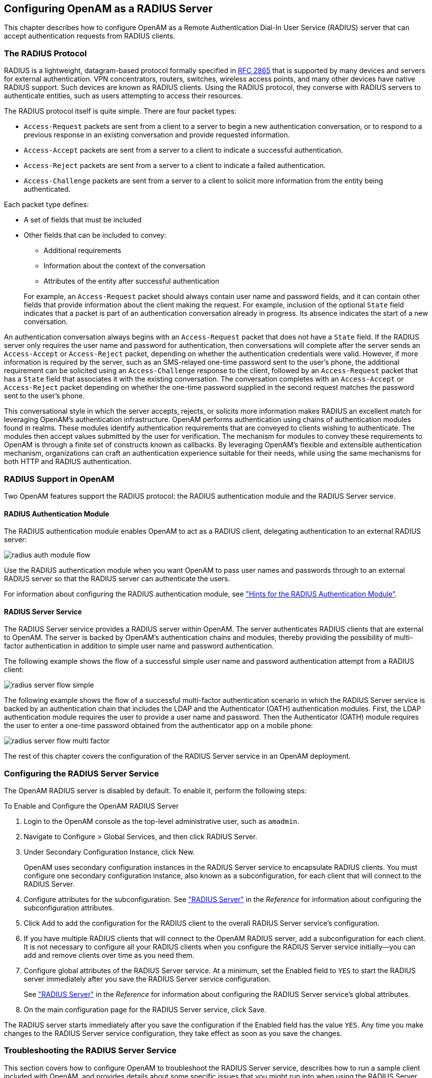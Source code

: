 ////
  The contents of this file are subject to the terms of the Common Development and
  Distribution License (the License). You may not use this file except in compliance with the
  License.
 
  You can obtain a copy of the License at legal/CDDLv1.0.txt. See the License for the
  specific language governing permission and limitations under the License.
 
  When distributing Covered Software, include this CDDL Header Notice in each file and include
  the License file at legal/CDDLv1.0.txt. If applicable, add the following below the CDDL
  Header, with the fields enclosed by brackets [] replaced by your own identifying
  information: "Portions copyright [year] [name of copyright owner]".
 
  Copyright 2017 ForgeRock AS.
  Portions Copyright 2024-2025 3A Systems LLC.
////

:figure-caption!:
:example-caption!:
:table-caption!:
:openam-version: 15.1.3


[#chap-radius]
== Configuring OpenAM as a RADIUS Server

This chapter describes how to configure OpenAM as a Remote Authentication Dial-In User Service (RADIUS) server that can accept authentication requests from RADIUS clients.

[#radius-protocol]
=== The RADIUS Protocol

RADIUS is a lightweight, datagram-based protocol formally specified in link:https://tools.ietf.org/html/rfc2865[RFC 2865, window=\_blank] that is supported by many devices and servers for external authentication. VPN concentrators, routers, switches, wireless access points, and many other devices have native RADIUS support. Such devices are known as RADIUS clients. Using the RADIUS protocol, they converse with RADIUS servers to authenticate entities, such as users attempting to access their resources.

The RADIUS protocol itself is quite simple. There are four packet types:

* `Access-Request` packets are sent from a client to a server to begin a new authentication conversation, or to respond to a previous response in an existing conversation and provide requested information.

* `Access-Accept` packets are sent from a server to a client to indicate a successful authentication.

* `Access-Reject` packets are sent from a server to a client to indicate a failed authentication.

* `Access-Challenge` packets are sent from a server to a client to solicit more information from the entity being authenticated.

Each packet type defines:

* A set of fields that must be included

* Other fields that can be included to convey:
+

** Additional requirements

** Information about the context of the conversation

** Attributes of the entity after successful authentication

+

For example, an `Access-Request` packet should always contain user name and password fields, and it can contain other fields that provide information about the client making the request. For example, inclusion of the optional `State` field indicates that a packet is part of an authentication conversation already in progress. Its absence indicates the start of a new conversation.

An authentication conversation always begins with an `Access-Request` packet that does not have a `State` field. If the RADIUS server only requires the user name and password for authentication, then conversations will complete after the server sends an `Access-Accept` or `Access-Reject` packet, depending on whether the authentication credentials were valid. However, if more information is required by the server, such as an SMS-relayed one-time password sent to the user's phone, the additional requirement can be solicited using an `Access-Challenge` response to the client, followed by an `Access-Request` packet that has a `State` field that associates it with the existing conversation. The conversation completes with an `Access-Accept` or `Access-Reject` packet depending on whether the one-time password supplied in the second request matches the password sent to the user's phone.

This conversational style in which the server accepts, rejects, or solicits more information makes RADIUS an excellent match for leveraging OpenAM's authentication infrastructure. OpenAM performs authentication using chains of authentication modules found in realms. These modules identify authentication requirements that are conveyed to clients wishing to authenticate. The modules then accept values submitted by the user for verification. The mechanism for modules to convey these requirements to OpenAM is through a finite set of constructs known as callbacks. By leveraging OpenAM's flexible and extensible authentication mechanism, organizations can craft an authentication experience suitable for their needs, while using the same mechanisms for both HTTP and RADIUS authentication.


[#radius-support-in-openam]
=== RADIUS Support in OpenAM

Two OpenAM features support the RADIUS protocol: the RADIUS authentication module and the RADIUS Server service.

[#radius-support-auth-module]
==== RADIUS Authentication Module

The RADIUS authentication module enables OpenAM to act as a RADIUS client, delegating authentication to an external RADIUS server:

[#radius-support-auth-module-flow]
image::images/radius-auth-module-flow.svg[]
Use the RADIUS authentication module when you want OpenAM to pass user names and passwords through to an external RADIUS server so that the RADIUS server can authenticate the users.

For information about configuring the RADIUS authentication module, see xref:chap-auth-services.adoc#radius-module-conf-hints["Hints for the RADIUS Authentication Module"].


[#radius-support-radius-server-service]
==== RADIUS Server Service

The RADIUS Server service provides a RADIUS server within OpenAM. The server authenticates RADIUS clients that are external to OpenAM. The server is backed by OpenAM's authentication chains and modules, thereby providing the possibility of multi-factor authentication in addition to simple user name and password authentication.

The following example shows the flow of a successful simple user name and password authentication attempt from a RADIUS client:

[#radius-support-radius-server-simple-flow]
image::images/radius-server-flow-simple.svg[]
The following example shows the flow of a successful multi-factor authentication scenario in which the RADIUS Server service is backed by an authentication chain that includes the LDAP and the Authenticator (OATH) authentication modules. First, the LDAP authentication module requires the user to provide a user name and password. Then the Authenticator (OATH) module requires the user to enter a one-time password obtained from the authenticator app on a mobile phone:

[#radius-support-radius-server-multi-factor-flow]
image::images/radius-server-flow-multi-factor.svg[]
The rest of this chapter covers the configuration of the RADIUS Server service in an OpenAM deployment.



[#radius-server-configuration]
=== Configuring the RADIUS Server Service

The OpenAM RADIUS server is disabled by default. To enable it, perform the following steps:

[#radius-server-procedure-configure]
.To Enable and Configure the OpenAM RADIUS Server
====

. Login to the OpenAM console as the top-level administrative user, such as `amadmin`.

. Navigate to Configure > Global Services, and then click RADIUS Server.

. Under Secondary Configuration Instance, click New.
+
OpenAM uses secondary configuration instances in the RADIUS Server service to encapsulate RADIUS clients. You must configure one secondary configuration instance, also known as a subconfiguration, for each client that will connect to the RADIUS Server.

. Configure attributes for the subconfiguration. See xref:../reference/chap-config-ref.adoc#radius-server["RADIUS Server"] in the __Reference__ for information about configuring the subconfiguration attributes.

. Click Add to add the configuration for the RADIUS client to the overall RADIUS Server service's configuration.

. If you have multiple RADIUS clients that will connect to the OpenAM RADIUS server, add a subconfiguration for each client. It is not necessary to configure all your RADIUS clients when you configure the RADIUS Server service initially—you can add and remove clients over time as you need them.

. Configure global attributes of the RADIUS Server service. At a minimum, set the Enabled field to `YES` to start the RADIUS server immediately after you save the RADIUS Server service configuration.
+
See xref:../reference/chap-config-ref.adoc#radius-server["RADIUS Server"] in the __Reference__ for information about configuring the RADIUS Server service's global attributes.

. On the main configuration page for the RADIUS Server service, click Save.

====
The RADIUS server starts immediately after you save the configuration if the Enabled field has the value `YES`. Any time you make changes to the RADIUS Server service configuration, they take effect as soon as you save the changes.


[#radius-troubleshooting]
=== Troubleshooting the RADIUS Server Service

This section covers how to configure OpenAM to troubleshoot the RADIUS Server service, describes how to run a sample client included with OpenAM, and provides details about some specific issues that you might run into when using the RADIUS Server service.

[#radius-troubleshooting-setup]
==== Configuring OpenAM for Troubleshooting the RADIUS Server Service

If you need to troubleshoot the RADIUS Server service, enable message-level debugging in OpenAM. For information about enabling OpenAM debug logging, see xref:chap-monitoring.adoc#debug-logging["Debug Logging"].

With message-level debug logging enabled, OpenAM writes messages to the `Radius` debug log file when notable events occur, including the following:

* RADIUS server startup

* Changes to the RADIUS server configuration

* Successful and unsuccessful client connections

* Various error events

You can also configure the RADIUS Server service to log the packets sent between RADIUS clients and OpenAM. To enable packet logging, use the Log Packet Contents for this Client property when configuring RADIUS clients in the RADIUS Server service.


[#radius-troubleshooting-client]
==== Running the Sample RADIUS Client

The `openam-radius-server-{openam-version}.jar` includes a sample client that you can use to test simple connectivity to the RADIUS Server service.

The following procedure describes how to set up and run the sample client:

[#radius-troubleshooting-client-procedure]
.To Run the Sample RADIUS Client
====

. Configure the RADIUS Server service. Be sure to enable the service. Include a secondary configuration instance for the sample client as part of the service configuration.
+
For more information on the RADIUS Server service configuration properties, see xref:../reference/chap-config-ref.adoc#radius-server["RADIUS Server"] in the __Reference__.

. Create a file named `radius.properties` in the current working directory. The file consists of the following key-value pairs:
+
--
* `secret` - Mandatory property specifying the RADIUS client's shared secret. This property's value must be identical to the value of the Client Secret property for the RADIUS client in the OpenAM RADIUS Server service configuration.

* `host` - Mandatory property specifying the host name or IP address of the OpenAM server.

* `port` - Mandatory property specifying the port number on which OpenAM's RADIUS server listens. This property's value must be identical to the Listener Port property in the OpenAM RADIUS Server service configuration.

* `show-traffic` - Optional property specifying whether to show traffic packet during client operation. Valid values are `true` and `false`. Packet traffic is not shown if this property is not specified.

The following is an example `radius.properties` file:

[source, console]
----
secret=cangetin
host=openam.example.com
port=1812
show-traffic=true
----
--
. Make sure that your current working directory is the directory in which you created the `radius.properties` file, then execute the sample client. Messages from the sample client indicate success or failure authenticating. If you specify `show-traffic=true` in the `radius.properties` file, the packets to and from the OpenAM RADIUS server appear in standard output:
+
[source, console, subs="attributes"]
----
$ java -jar //path/to/tomcat/webapps/openam/WEB-INF/lib/openam-radius-server-{openam-version}.jar
? Username: demo
? Password: changeit
Packet To openam.example.com:1812
  ACCESS_REQUEST [1]
    - USER_NAME : demo
    - USER_PASSWORD : *******
    - NAS_IP_ADDRESS : openam.example.com/192.168.10.10
    - NAS_PORT : 0

Packet From openam.example.com:1812
  ACCESS_ACCEPT [1]

---> SUCCESS! You've Authenticated!
----

====


[#radius-troubleshooting-issues]
==== Solutions to Common RADIUS Server Service Issues

This section offers solutions to issues that you might encounter when configuring communication between RADIUS clients and the RADIUS Server service. The solutions assume that you have enabled message-level debugging for the RADIUS Server service in OpenAM and have access to the debug logs.

Client Cannot Connect::
When a RADIUS client connects to OpenAM's RADIUS server and hangs without receiving a response, the problem could be one of four possible issues:
+

* The OpenAM RADIUS Server service is not enabled.
+
An entry similar to the following in the `Radius` debug log indicates that OpenAM's RADIUS Server was started:
+

[source, console]
----
amRadiusServer:10/12/2015 12:00:14:814 PM PDT: Thread[RADIUS-1812-Listener,5,main]:
TransactionId[27350419-8c21-429e-b580-35abf64604cf]
RADIUS Listener is Active.
Port              : 1812
Threads Core      : 2
Threads Max       : 10
Thread Keep-alive : 10 sec
Request Queue     : 10
----
+
If no such entry exists in the debug log, re-examine the configuration for the RADIUS Server service and correct the problem.

* The client is not defined.
+
An entry similar to the following in the `Radius` debug log indicates the inability of a client to connect:
+

[source, console]
----
amRadiusServer:10/12/2015 04:05:53:681 PM PDT: Thread[RADIUS-1812-Listener,5,main]:
TransactionId[270084d5-b7d0-42e4-8709-eeaeaf435aff]
WARNING: No Defined RADIUS Client matches IP address /192.168.10.10. Dropping request.
----
+
To fix the problem, correct the client configuration in the RADIUS Server service.

* The handler class for the client is incorrect.
+
An entry similar to the following in the `Radius` debug log indicates an incorrect handler class:
+

[source, console]
----
ERROR: Configuration setting handlerClass in RADIUS Client configuration named
'TestClient' is invalid. Requests from this client will be ignored.
----
+
To fix the problem, correct the client configuration in the RADIUS Server service.

* Traffic is not arriving at the OpenAM server.
+
No specific debug log entries appear for this problem.
+
This is likely a network communication problem. Investigate the route for traffic between the RADIUS client and the OpenAM RADIUS server to see where communication is lost.

+

Authentication Always Fails::
When authentication always fails, the probable cause is one of the following three issues:
+

* The client secret configured for the client in the RADIUS Server service is incorrect.
+
In an `Access-Request` packet, the shared secret is used along with the random value sent in the request authenticator field to encrypt the password field value that is passed across the wire. If the client and server's shared secrets are not identical, the password expected by the server will not match the password sent by the client, resulting in authentication always failing. The user's password is always incorrect in such a scenario and there is no way for the server to differentiate between the client secret being incorrect and the password sent from the client being incorrect. The log file indicates that OpenAM has sent an `Access-Reject` packet to the client, similar to the action that would be taken if the shared secret matched on the client and server and the user entered an invalid password:
+

[source, console]
----
amRadiusServer:10/12/2015 04:27:55:785 PM PDT: Thread[RADIUS-1812-Listener,5,main]:
TransactionId[270084d5-b7d0-42e4-8709-eeaeaf435aff]
finalPacketType sent in response to auth request: 'ACCESS_REJECT'
----
+
Since the shared secret is specific to each client, such messages might appear for one RADIUS client, while other clients can authenticate successfully.
+
To fix this problem, correct the configuration for your client in the RADIUS Server service.

* The realm configured for the client in the RADIUS Server service is incorrect.
+
An entry similar to the following in the `Radius` debug log indicates an invalid realm in the RADIUS Server service configuration:
+

[source, console]
----
ERROR: Unable to start login process. Denying Access.
com.sun.identity.authentication.spi.AuthLoginException: Domain is invalid|
invalid_domain.jsp
----
+
If the realm is missing from the configuration, an error similar to the following appears:
+

[source, console]
----
ERROR: Unable to initialize declared handler class
'org.forgerock.openam.radius.server.spi.handlers.OpenAMAuthHandler' for RADIUS
client ''. Rejecting access.
java.lang.IllegalStateException: Configuration property 'realm' not found in
handler configuration. It must be added to the Configuration Properties for this
class in the Radius Client's configuration.
----
+
To fix this problem, correct the client configuration in the RADIUS Server service.

* The authentication chain configured for the client in the RADIUS Server service is incorrect.
+
An entry similar to the following in the `Radius` debug log indicates an invalid authentication chain in the RADIUS Server service configuration:
+

[source, console]
----
amRadiusServer:10/12/2015 05:32:21:771 PM PDT: Thread[pool-5-thread-2,5,main]:
TransactionId[378a41cf-0581-4b62-a92f-be2b008ab4d3] ERROR: Unable to start login
process. Denying Access.
----
+
If the chain is missing from the configuration, an error similar to the following appears:
+

[source, console]
----
ERROR: Unable to initialize declared handler class
'org.forgerock.openam.radius.server.spi.handlers.OpenAMAuthHandler' for RADIUS
client ''. Rejecting access.
java.lang.IllegalStateException: Configuration property 'chain' not found in
handler configuration. It must be added to the Configuration Properties for this
class in the Radius Client's configuration.
----
+
To fix this problem, correct the client configuration in the RADIUS Server service.

+

Configuration Is Correct but Authentication Fails::
In this case, you might have a client-specific problem. OpenAM provides a tool that you can use to eliminate OpenAM and its configuration as the cause of the problem. You can declare an alternate handler class implementation in the RADIUS Server service configuration. Two test handlers are available for troubleshooting purposes:
+
--
* The `org.forgerock.openam.radius.server.spi.handlers.AcceptAllHandler` handler always returns an `Access-Accept` packet, indicating successful authentication for all requests.

* The `org.forgerock.openam.radius.server.spi.handlers.RejectAllHandler` handler always returns an `Access-Reject` packet, indicating failed authentication for all requests.

In a case where you believe that configuration is correct but authentication always fails, you could specify the `org.forgerock.openam.radius.server.spi.handlers.AcceptAllHandler` handler class in the RADIUS Server service configuration for your client. With packet logging enabled, all requests received from the client should log packet contents traffic similar to the following even if the password is incorrect:

[source, console]
----
WARNING:
Packet from TestClient:
  ACCESS_REQUEST [1]
    - USER_NAME : demo
    - USER_PASSWORD : *******
    - NAS_IP_ADDRESS : /127.0.0.1
    - NAS_PORT : 0
----

This is followed by:

[source, console]
----
WARNING:
Packet to TestClient:
  ACCESS_ACCEPT [1]
----

If the client still indicates that authentication has failed, refer to the documentation for the client to determine why the `Access-Accept` response is rejected. Most likely, the client expects specific fields in the `Access-Accept` response that are not provided by OpenAM. There is currently no facility in OpenAM to return fields in `Access-Accept` responses.
--

Authentication Always Succeeds, Even With a Bad Password::
This would be a very unusual situation, probably due to the `org.forgerock.openam.radius.server.spi.handlers.AcceptAllHandler` handler being left in place after troubleshooting an error scenario in which authentication always suceeds.

+
To resolve the problem, verify that the correct handler class is specified in the RADIUS Server service configuration for the client. If it is not specified, review the authentication modules in the chain that authenticates users and determine whether one of the modules might be accepting all authentication requests. This situation could also occur because of incorrectly-specified module criteria in the chain's definition.


[#radius-limitations]
=== RADIUS Server Limitations

Deploying OpenAM's RADIUS server lets an organization consolidate RADIUS and HTTP authentication into a single solution, facilitating reuse of existing authentication mechanisms between both types of clients. However, there are several limitations:

* Because RADIUS authentication attempts always start with a user name and password transmitted in an `Access-Request` packet, the first module in an authentication chain used for RADIUS clients must accept a user name and a password.

* Some OpenAM callback types are not applicable to RADIUS clients. For example, a `RedirectCallback` directs HTTP clients, such as browsers, to HTTP resources to be used for some aspect of authentication. Redirects make no sense to RADIUS clients and cannot be consumed in any meaningful way.
+
A `ConfirmationCallback` also presents challenges for RADIUS clients.
+
As a result, some OpenAM authentication modules cannot be used with RADIUS clients. Before attempting to use an authentication module with RADIUS clients, review the module's callbacks to determine whether the module will support RADIUS clients. You can use the REST API to determine the callbacks for an authentication module as described in xref:../dev-guide/chap-client-dev.adoc#rest-api-auth["Authentication and Logout"] in the __Developer's Guide__.

* Some client mechanisms leveraged by authentication modules might not be applicable to RADIUS clients. For example, suppose a customized SMS one-time password module sends a one-time password over an SMS service, and then provides a `ChoiceCallback` that enables the user to set a cookie in their browser that expires after 30 days. Such a module might first determine whether the cookie was available, still valid, and applicable to the current user before reissuing a new one-time and soliciting the value from the user.
+
RADIUS clients are unable to process HTTP cookies. Therefore, although RADIUS clients can support a `ChoiceCallback`, the customized feature described in the previous paragraph would not function correctly for RADIUS clients and therefore should not be deployed with RADIUS clients. As a result, some callback sets within an authentication module will differ depending on the type of client being authenticated.

* The RADIUS Server service logs __only__ to the common audit logger introduced in OpenAM 13. It does __not__ log to the classic OpenAM audit logs that were available prior to OpenAM 13.

When building custom authentication modules, consider their suitability to handle the types of clients that might use them, and make adjustments to callbacks as needed.


